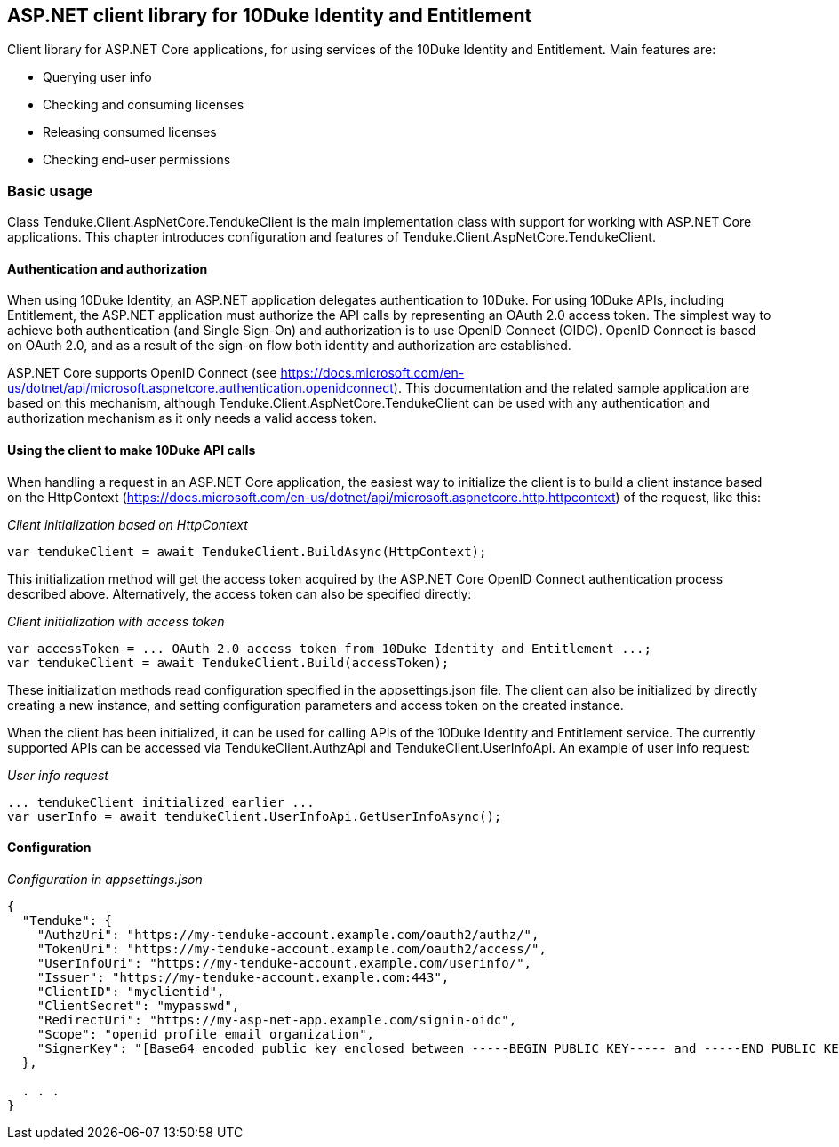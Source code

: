 == ASP.NET client library for 10Duke Identity and Entitlement

Client library for ASP.NET Core applications, for using services of the 10Duke Identity and Entitlement. Main features are:

* Querying user info
* Checking and consuming licenses
* Releasing consumed licenses
* Checking end-user permissions

=== Basic usage

Class +Tenduke.Client.AspNetCore.TendukeClient+ is the main implementation class with support for working with ASP.NET Core applications. This chapter introduces configuration and features of +Tenduke.Client.AspNetCore.TendukeClient+.

==== Authentication and authorization

When using 10Duke Identity, an ASP.NET application delegates authentication to 10Duke. For using 10Duke APIs, including Entitlement, the ASP.NET application must authorize the API calls by representing an OAuth 2.0 access token. The simplest way to achieve both authentication (and Single Sign-On) and authorization is to use OpenID Connect (OIDC). OpenID Connect is based on OAuth 2.0, and as a result of the sign-on flow both identity and authorization are established.

ASP.NET Core supports OpenID Connect (see https://docs.microsoft.com/en-us/dotnet/api/microsoft.aspnetcore.authentication.openidconnect). This documentation and the related sample application are based on this mechanism, although +Tenduke.Client.AspNetCore.TendukeClient+ can be used with any authentication and authorization mechanism as it only needs a valid access token.

==== Using the client to make 10Duke API calls

When handling a request in an ASP.NET Core application, the easiest way to initialize the client is to build a client instance based on the +HttpContext+ (https://docs.microsoft.com/en-us/dotnet/api/microsoft.aspnetcore.http.httpcontext) of the request, like this:

._Client initialization based on HttpContext_
[source,csharp]
----
var tendukeClient = await TendukeClient.BuildAsync(HttpContext);
----

This initialization method will get the access token acquired by the ASP.NET Core OpenID Connect authentication process described above. Alternatively, the access token can also be specified directly:

._Client initialization with access token_
[source,csharp]
----
var accessToken = ... OAuth 2.0 access token from 10Duke Identity and Entitlement ...;
var tendukeClient = await TendukeClient.Build(accessToken);
----

These initialization methods read configuration specified in the +appsettings.json+ file. The client can also be initialized by directly creating a new instance, and setting configuration parameters and access token on the created instance.

When the client has been initialized, it can be used for calling APIs of the 10Duke Identity and Entitlement service. The currently supported APIs can be accessed via +TendukeClient.AuthzApi+ and +TendukeClient.UserInfoApi+. An example of user info request:

._User info request_
[source,csharp]
----
... tendukeClient initialized earlier ...
var userInfo = await tendukeClient.UserInfoApi.GetUserInfoAsync();
----

==== Configuration

._Configuration in appsettings.json_
[source,json]
----
{
  "Tenduke": {
    "AuthzUri": "https://my-tenduke-account.example.com/oauth2/authz/",
    "TokenUri": "https://my-tenduke-account.example.com/oauth2/access/",
    "UserInfoUri": "https://my-tenduke-account.example.com/userinfo/",
    "Issuer": "https://my-tenduke-account.example.com:443",
    "ClientID": "myclientid",
    "ClientSecret": "mypasswd",
    "RedirectUri": "https://my-asp-net-app.example.com/signin-oidc",
    "Scope": "openid profile email organization",
    "SignerKey": "[Base64 encoded public key enclosed between -----BEGIN PUBLIC KEY----- and -----END PUBLIC KEY-----]"
  },

  . . .
}
----

